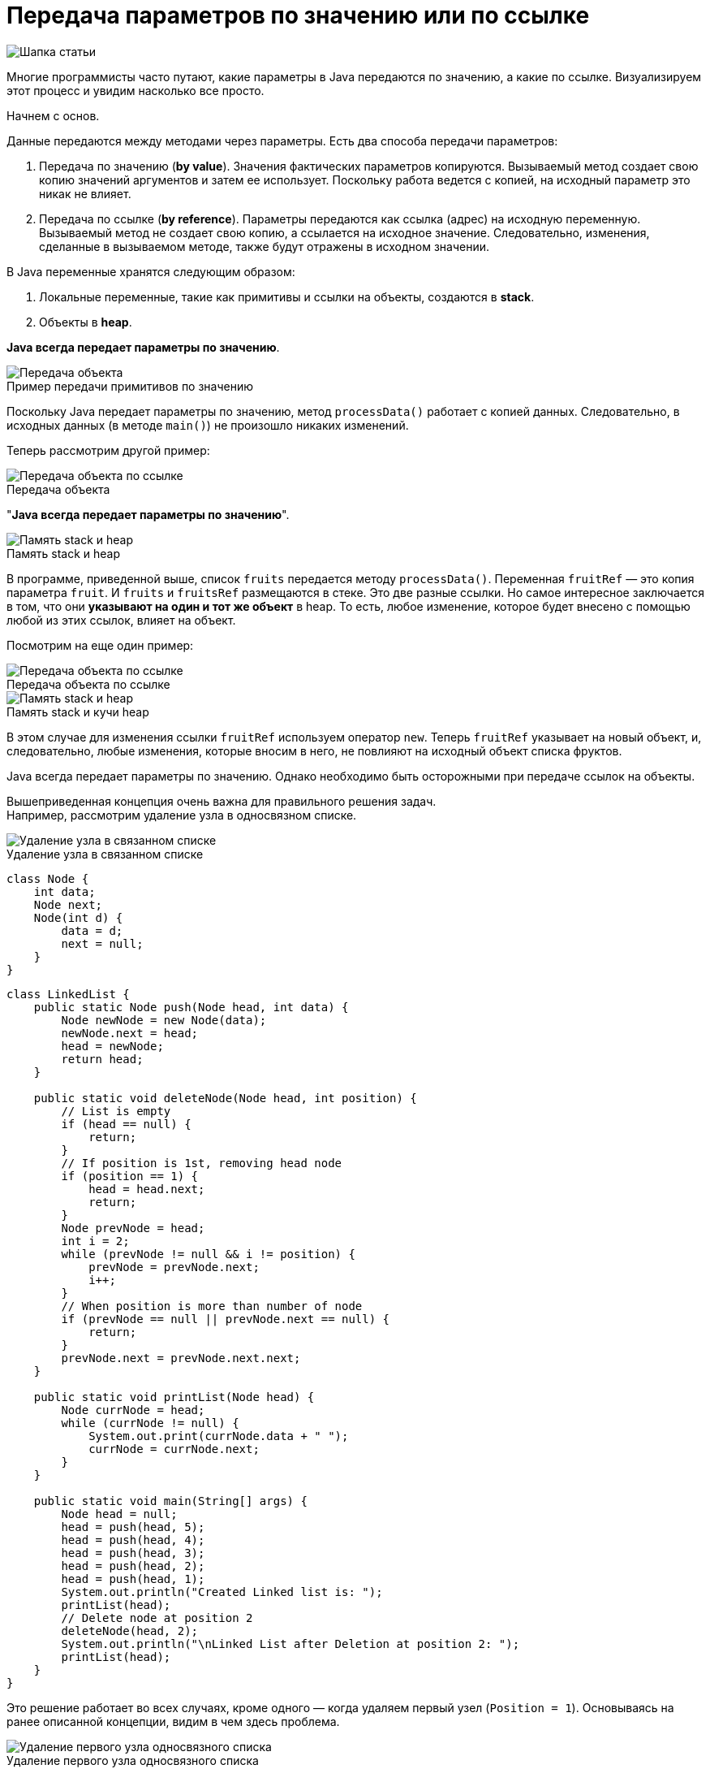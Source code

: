 = Передача параметров по значению или по ссылке
:imagesdir: ../assets/img/JavaPassingParametrs

image::title.png[Шапка статьи]

Многие программисты часто путают, какие параметры в Java передаются по значению, а какие по ссылке. Визуализируем этот процесс и увидим насколько все просто.

Начнем с основ. +

Данные передаются между методами через параметры.
Есть два способа передачи параметров:

. Передача по значению (*by value*). Значения фактических параметров копируются.
Вызываемый метод создает свою копию значений аргументов и затем ее использует.
Поскольку работа ведется с копией, на исходный параметр это никак не влияет. +
. Передача по ссылке (*by reference*). Параметры передаются как ссылка (адрес) на исходную переменную.
Вызываемый метод не создает свою копию, а ссылается на исходное значение.
Следовательно, изменения, сделанные в вызываемом методе, также будут отражены в исходном значении.

В Java переменные хранятся следующим образом:

. Локальные переменные, такие как примитивы и ссылки на объекты, создаются в *stack*.
. Объекты в *heap*.

*Java всегда передает параметры по значению*.

image::example1.png[Передача объекта]

.Пример передачи примитивов по значению
Поскольку Java передает параметры по значению, метод `processData()` работает с копией данных.
Следовательно, в исходных данных (в методе `main()`) не произошло никаких изменений.

Теперь рассмотрим другой пример: +

image::example2.png[Передача объекта по ссылке]

.Передача объекта +
"*Java всегда передает параметры по значению*".

image::steak-heap_processData.png[Память stack и heap]

.Память stack и heap +
В программе, приведенной выше, список `fruits` передается методу `processData()`.
Переменная `fruitRef` — это копия параметра `fruit`.
И `fruits` и `fruitsRef` размещаются в стеке.
Это две разные ссылки.
Но самое интересное заключается в том, что они *указывают на один и тот же объект* в heap.
То есть, любое изменение, которое будет внесено с помощью любой из этих ссылок, влияет на объект.

Посмотрим на еще один пример:

image::example3.png[Передача объекта по ссылке]

.Передача объекта по ссылке
--
image::stack-heap_new.png[Память stack и heap]

.Память stack и кучи heap
В этом случае для изменения ссылки `fruitRef` используем оператор `new`.
Теперь `fruitRef` указывает на новый объект, и, следовательно, любые изменения, которые вносим в него, не повлияют на исходный объект списка фруктов.

Java всегда передает параметры по значению.
Однако необходимо быть осторожными при передаче ссылок на объекты.

Вышеприведенная концепция очень важна для правильного решения задач. +
Например, рассмотрим удаление узла в односвязном списке.

image::single-linked.png[Удаление узла в связанном списке]

.Удаление узла в связанном списке

[source, java]
----
class Node {
    int data;
    Node next;
    Node(int d) {
        data = d;
        next = null;
    }
}
----
[source, java]
----
class LinkedList {
    public static Node push(Node head, int data) {
        Node newNode = new Node(data);
        newNode.next = head;
        head = newNode;
        return head;
    }

    public static void deleteNode(Node head, int position) {
        // List is empty
        if (head == null) {
            return;
        }
        // If position is 1st, removing head node
        if (position == 1) {
            head = head.next;
            return;
        }
        Node prevNode = head;
        int i = 2;
        while (prevNode != null && i != position) {
            prevNode = prevNode.next;
            i++;
        }
        // When position is more than number of node
        if (prevNode == null || prevNode.next == null) {
            return;
        }
        prevNode.next = prevNode.next.next;
    }

    public static void printList(Node head) {
        Node currNode = head;
        while (currNode != null) {
            System.out.print(currNode.data + " ");
            currNode = currNode.next;
        }
    }

    public static void main(String[] args) {
        Node head = null;
        head = push(head, 5);
        head = push(head, 4);
        head = push(head, 3);
        head = push(head, 2);
        head = push(head, 1);
        System.out.println("Created Linked list is: ");
        printList(head);
        // Delete node at position 2
        deleteNode(head, 2);
        System.out.println("\nLinked List after Deletion at position 2: ");
        printList(head);
    }
}
----

Это решение работает во всех случаях, кроме одного — когда удаляем первый узел (`Position = 1`).
Основываясь на ранее описанной концепции, видим в чем здесь проблема.

image::stack-heap-deleted.png[Удаление первого узла односвязного списка]

.Удаление первого узла односвязного списка
Для исправления алгоритма необходимо сделать следующее:

[source,java]
----
 public static Node deleteNode(Node head, int position) {
        // List is empty
        if (head == null) {
            return head;
        }
        // If position is 1st, removing head node
        if (position == 1) {
            head = head.next;
            return head;
        }
        Node prevNode = head;
        int i = 2;
        while (prevNode != null && i != position) {
            prevNode = prevNode.next;
            i++;
        }
        // When position is more than number of node
        if (prevNode == null || prevNode.next == null) {
            return head;
        }
        prevNode.next = prevNode.next.next;
        return head;
    }

    public static void main(String[] args) {
        Node head = null;
        head = push(head, 5);
        head = push(head, 4);
        head = push(head, 3);
        head = push(head, 2);
        head = push(head, 1);
        System.out.println("Created Linked list is: ");
        printList(head);
        // Delete node at position 2
        head = deleteNode(head, 2);
        System.out.println("\nLinked List after Deletion at position 2: ");
        printList(head);
    }
//Rest of the code remains same

